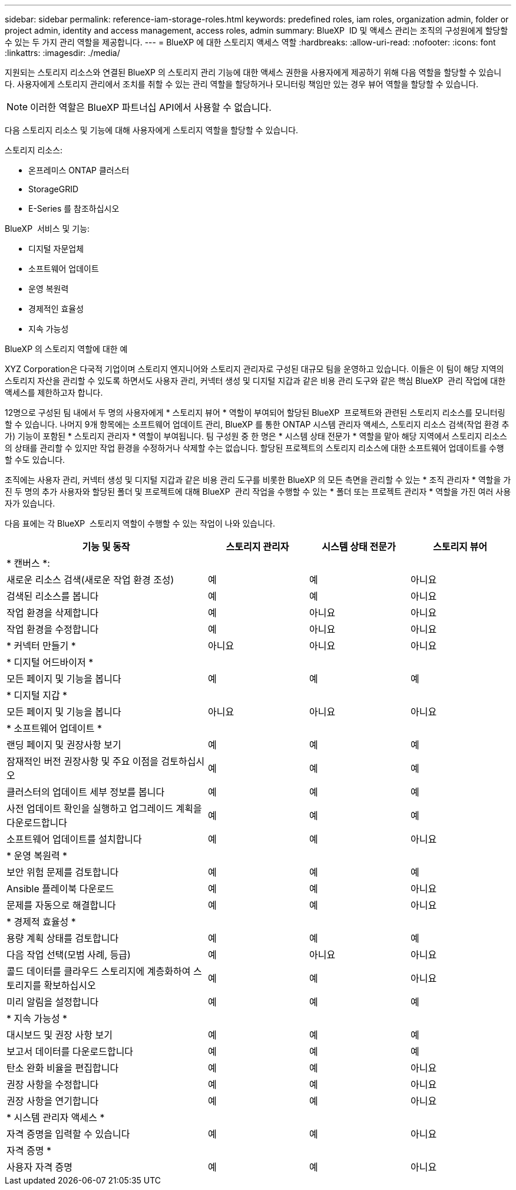 ---
sidebar: sidebar 
permalink: reference-iam-storage-roles.html 
keywords: predefined roles, iam roles, organization admin, folder or project admin, identity and access management, access roles, admin 
summary: BlueXP  ID 및 액세스 관리는 조직의 구성원에게 할당할 수 있는 두 가지 관리 역할을 제공합니다. 
---
= BlueXP 에 대한 스토리지 액세스 역할
:hardbreaks:
:allow-uri-read: 
:nofooter: 
:icons: font
:linkattrs: 
:imagesdir: ./media/


[role="lead"]
지원되는 스토리지 리소스와 연결된 BlueXP 의 스토리지 관리 기능에 대한 액세스 권한을 사용자에게 제공하기 위해 다음 역할을 할당할 수 있습니다. 사용자에게 스토리지 관리에서 조치를 취할 수 있는 관리 역할을 할당하거나 모니터링 책임만 있는 경우 뷰어 역할을 할당할 수 있습니다.


NOTE: 이러한 역할은 BlueXP 파트너십 API에서 사용할 수 없습니다.

다음 스토리지 리소스 및 기능에 대해 사용자에게 스토리지 역할을 할당할 수 있습니다.

스토리지 리소스:

* 온프레미스 ONTAP 클러스터
* StorageGRID
* E-Series 를 참조하십시오


BlueXP  서비스 및 기능:

* 디지털 자문업체
* 소프트웨어 업데이트
* 운영 복원력
* 경제적인 효율성
* 지속 가능성


.BlueXP 의 스토리지 역할에 대한 예
XYZ Corporation은 다국적 기업이며 스토리지 엔지니어와 스토리지 관리자로 구성된 대규모 팀을 운영하고 있습니다. 이들은 이 팀이 해당 지역의 스토리지 자산을 관리할 수 있도록 하면서도 사용자 관리, 커넥터 생성 및 디지털 지갑과 같은 비용 관리 도구와 같은 핵심 BlueXP  관리 작업에 대한 액세스를 제한하고자 합니다.

12명으로 구성된 팀 내에서 두 명의 사용자에게 * 스토리지 뷰어 * 역할이 부여되어 할당된 BlueXP  프로젝트와 관련된 스토리지 리소스를 모니터링할 수 있습니다. 나머지 9개 항목에는 소프트웨어 업데이트 관리, BlueXP 를 통한 ONTAP 시스템 관리자 액세스, 스토리지 리소스 검색(작업 환경 추가) 기능이 포함된 * 스토리지 관리자 * 역할이 부여됩니다. 팀 구성원 중 한 명은 * 시스템 상태 전문가 * 역할을 맡아 해당 지역에서 스토리지 리소스의 상태를 관리할 수 있지만 작업 환경을 수정하거나 삭제할 수는 없습니다. 할당된 프로젝트의 스토리지 리소스에 대한 소프트웨어 업데이트를 수행할 수도 있습니다.

조직에는 사용자 관리, 커넥터 생성 및 디지털 지갑과 같은 비용 관리 도구를 비롯한 BlueXP 의 모든 측면을 관리할 수 있는 * 조직 관리자 * 역할을 가진 두 명의 추가 사용자와 할당된 폴더 및 프로젝트에 대해 BlueXP  관리 작업을 수행할 수 있는 * 폴더 또는 프로젝트 관리자 * 역할을 가진 여러 사용자가 있습니다.

다음 표에는 각 BlueXP  스토리지 역할이 수행할 수 있는 작업이 나와 있습니다.

[cols="40,20a,20a,20a"]
|===
| 기능 및 동작 | 스토리지 관리자 | 시스템 상태 전문가 | 스토리지 뷰어 


4+| * 캔버스 *: 


| 새로운 리소스 검색(새로운 작업 환경 조성)  a| 
예
 a| 
예
 a| 
아니요



| 검색된 리소스를 봅니다  a| 
예
 a| 
예
 a| 
아니요



| 작업 환경을 삭제합니다  a| 
예
 a| 
아니요
 a| 
아니요



| 작업 환경을 수정합니다  a| 
예
 a| 
아니요
 a| 
아니요



| * 커넥터 만들기 *  a| 
아니요
 a| 
아니요
 a| 
아니요



4+| * 디지털 어드바이저 * 


| 모든 페이지 및 기능을 봅니다  a| 
예
 a| 
예
 a| 
예



4+| * 디지털 지갑 * 


| 모든 페이지 및 기능을 봅니다  a| 
아니요
 a| 
아니요
 a| 
아니요



4+| * 소프트웨어 업데이트 * 


| 랜딩 페이지 및 권장사항 보기  a| 
예
 a| 
예
 a| 
예



| 잠재적인 버전 권장사항 및 주요 이점을 검토하십시오  a| 
예
 a| 
예
 a| 
예



| 클러스터의 업데이트 세부 정보를 봅니다  a| 
예
 a| 
예
 a| 
예



| 사전 업데이트 확인을 실행하고 업그레이드 계획을 다운로드합니다  a| 
예
 a| 
예
 a| 
예



| 소프트웨어 업데이트를 설치합니다  a| 
예
 a| 
예
 a| 
아니요



4+| * 운영 복원력 * 


| 보안 위험 문제를 검토합니다  a| 
예
 a| 
예
 a| 
예



| Ansible 플레이북 다운로드  a| 
예
 a| 
예
 a| 
아니요



| 문제를 자동으로 해결합니다  a| 
예
 a| 
예
 a| 
아니요



4+| * 경제적 효율성 * 


| 용량 계획 상태를 검토합니다  a| 
예
 a| 
예
 a| 
예



| 다음 작업 선택(모범 사례, 등급)  a| 
예
 a| 
아니요
 a| 
아니요



| 콜드 데이터를 클라우드 스토리지에 계층화하여 스토리지를 확보하십시오  a| 
예
 a| 
예
 a| 
아니요



| 미리 알림을 설정합니다  a| 
예
 a| 
예
 a| 
예



4+| * 지속 가능성 * 


| 대시보드 및 권장 사항 보기  a| 
예
 a| 
예
 a| 
예



| 보고서 데이터를 다운로드합니다  a| 
예
 a| 
예
 a| 
예



| 탄소 완화 비율을 편집합니다  a| 
예
 a| 
예
 a| 
아니요



| 권장 사항을 수정합니다  a| 
예
 a| 
예
 a| 
아니요



| 권장 사항을 연기합니다  a| 
예
 a| 
예
 a| 
아니요



4+| * 시스템 관리자 액세스 * 


| 자격 증명을 입력할 수 있습니다  a| 
예
 a| 
예
 a| 
아니요



4+| 자격 증명 * 


| 사용자 자격 증명  a| 
예
 a| 
예
 a| 
아니요

|===